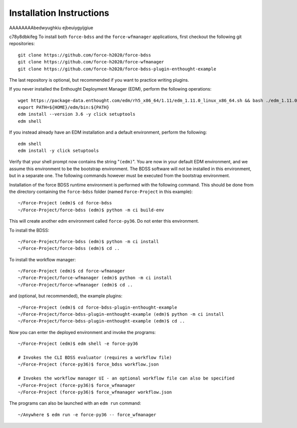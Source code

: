 Installation Instructions
-------------------------
AAAAAAAAbedwyughkiu
ejbeuiygyijgiue

c78y8dbkifeg
To install both ``force-bdss`` and the ``force-wfmanager`` applications, first checkout the following
git repositories::

    git clone https://github.com/force-h2020/force-bdss
    git clone https://github.com/force-h2020/force-wfmanager
    git clone https://github.com/force-h2020/force-bdss-plugin-enthought-example

The last repository is optional, but recommended if you want to practice
writing plugins.

If you never installed the Enthought Deployment Manager (EDM), perform the following operations::

    wget https://package-data.enthought.com/edm/rh5_x86_64/1.11/edm_1.11.0_linux_x86_64.sh && bash ./edm_1.11.0_linux_x86_64.sh-b -f -p $HOME
    export PATH=${HOME}/edm/bin:${PATH}
    edm install --version 3.6 -y click setuptools
    edm shell

If you instead already have an EDM installation and a default environment, perform the following::

    edm shell
    edm install -y click setuptools

Verify that your shell prompt now contains the string "``(edm)``".
You are now in your default EDM environment, and we assume this environment to be the bootstrap environment.
The BDSS software will not be installed in this environment, but in a separate one. The following
commands however must be executed from the bootstrap environment.

Installation of the force BDSS runtime environment is performed with the
following command. This should be done from the directory containing the ``force-bdss`` folder (named
``Force-Project`` in this example)::

    ~/Force-Project (edm)$ cd force-bdss
    ~/Force-Project/force-bdss (edm)$ python -m ci build-env

This will create another edm environment called ``force-py36``.
Do not enter this environment. 

To install the BDSS::

    ~/Force-Project/force-bdss (edm)$ python -m ci install
    ~/Force-Project/force-bdss (edm)$ cd ..
    
To install the workflow manager::

    ~/Force-Project (edm)$ cd force-wfmanager
    ~/Force-Project/force-wfmanager (edm)$ python -m ci install
    ~/Force-Project/force-wfmanager (edm)$ cd ..

and (optional, but recommended), the example plugins::

    ~/Force-Project (edm)$ cd force-bdss-plugin-enthought-example
    ~/Force-Project/force-bdss-plugin-enthought-example (edm)$ python -m ci install
    ~/Force-Project/force-bdss-plugin-enthought-example (edm)$ cd ..

Now you can enter the deployed environment and invoke the programs::

    ~/Force-Project (edm)$ edm shell -e force-py36

    # Invokes the CLI BDSS evaluator (requires a workflow file)
    ~/Force-Project (force-py36)$ force_bdss workflow.json

    # Invokes the workflow manager UI - an optional workflow file can also be specified 
    ~/Force-Project (force-py36)$ force_wfmanager
    ~/Force-Project (force-py36)$ force_wfmanager workflow.json
    
The programs can also be launched with an ``edm run`` command::
    
    ~/Anywhere $ edm run -e force-py36 -- force_wfmanager
